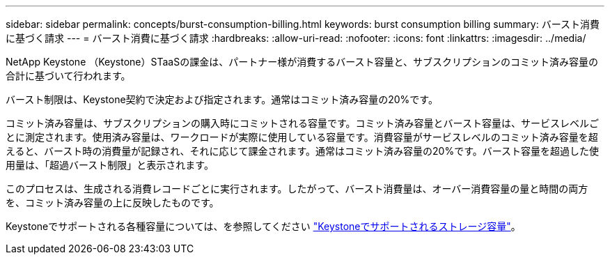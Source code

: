 ---
sidebar: sidebar 
permalink: concepts/burst-consumption-billing.html 
keywords: burst consumption billing 
summary: バースト消費に基づく請求 
---
= バースト消費に基づく請求
:hardbreaks:
:allow-uri-read: 
:nofooter: 
:icons: font
:linkattrs: 
:imagesdir: ../media/


[role="lead"]
NetApp Keystone （Keystone）STaaSの課金は、パートナー様が消費するバースト容量と、サブスクリプションのコミット済み容量の合計に基づいて行われます。

バースト制限は、Keystone契約で決定および指定されます。通常はコミット済み容量の20%です。

コミット済み容量は、サブスクリプションの購入時にコミットされる容量です。コミット済み容量とバースト容量は、サービスレベルごとに測定されます。使用済み容量は、ワークロードが実際に使用している容量です。消費容量がサービスレベルのコミット済み容量を超えると、バースト時の消費量が記録され、それに応じて課金されます。通常はコミット済み容量の20%です。バースト容量を超過した使用量は、「超過バースト制限」と表示されます。

このプロセスは、生成される消費レコードごとに実行されます。したがって、バースト消費量は、オーバー消費容量の量と時間の両方を、コミット済み容量の上に反映したものです。

Keystoneでサポートされる各種容量については、を参照してください link:../concepts/supported-storage-capacity.html["Keystoneでサポートされるストレージ容量"]。
